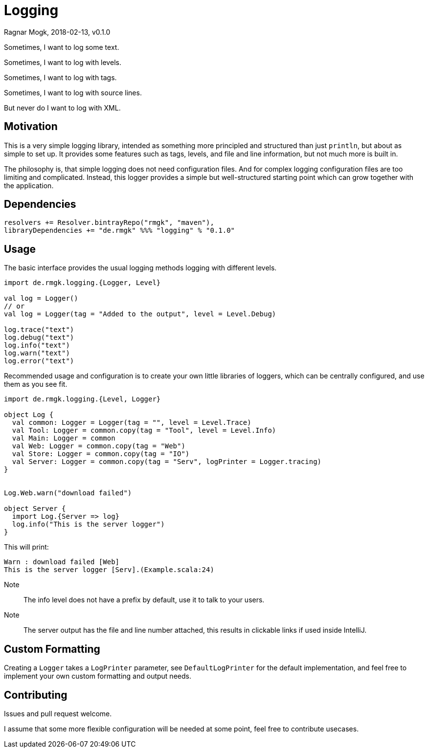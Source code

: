 = Logging
Ragnar Mogk, 2018-02-13, v0.1.0
:libversion: 0.1.0

Sometimes, I want to log some text.

Sometimes, I want to log with levels.

Sometimes, I want to log with tags.

Sometimes, I want to log with source lines.

But never do I want to log with XML.

== Motivation

This is a very simple logging library,
intended as something more principled and structured than just `println`,
but about as simple to set up.
It provides some features such as tags, levels, and file and line information,
but not much more is built in.

The philosophy is, that simple logging does not need configuration files.
And for complex logging configuration files are too limiting and complicated.
Instead, this logger provides a simple but well-structured starting point
which can grow together with the application. 


== Dependencies

[source,scala,subs="attributes"]
resolvers += Resolver.bintrayRepo("rmgk", "maven"),
libraryDependencies += "de.rmgk" %%% "logging" % "{libversion}"

== Usage

The basic interface provides the usual logging methods logging with different
levels.

[source,scala]
----
import de.rmgk.logging.{Logger, Level}

val log = Logger()
// or
val log = Logger(tag = "Added to the output", level = Level.Debug)

log.trace("text")
log.debug("text")
log.info("text")
log.warn("text")
log.error("text")
----

Recommended usage and configuration is to create your own little libraries of
loggers, which can be centrally configured, and use them as you see fit.


[source,scala]
----
import de.rmgk.logging.{Level, Logger}

object Log {
  val common: Logger = Logger(tag = "", level = Level.Trace)
  val Tool: Logger = common.copy(tag = "Tool", level = Level.Info)
  val Main: Logger = common
  val Web: Logger = common.copy(tag = "Web")
  val Store: Logger = common.copy(tag = "IO")
  val Server: Logger = common.copy(tag = "Serv", logPrinter = Logger.tracing)
}


Log.Web.warn("download failed")

object Server {
  import Log.{Server => log}
  log.info("This is the server logger")
}
----

This will print:
[source]
Warn : download failed [Web]
This is the server logger [Serv].(Example.scala:24)

Note:: The info level does not have a prefix by default,
use it to talk to your users.
Note:: The server output has the file and line number attached,
this results in clickable links if used inside IntelliJ.

== Custom Formatting

Creating a `Logger` takes a `LogPrinter` parameter, see `DefaultLogPrinter`
for the default implementation, and feel free to implement your own custom
formatting and output needs.


== Contributing

Issues and pull request welcome.

I assume that some more flexible configuration will be needed at some point,
feel free to contribute usecases.
